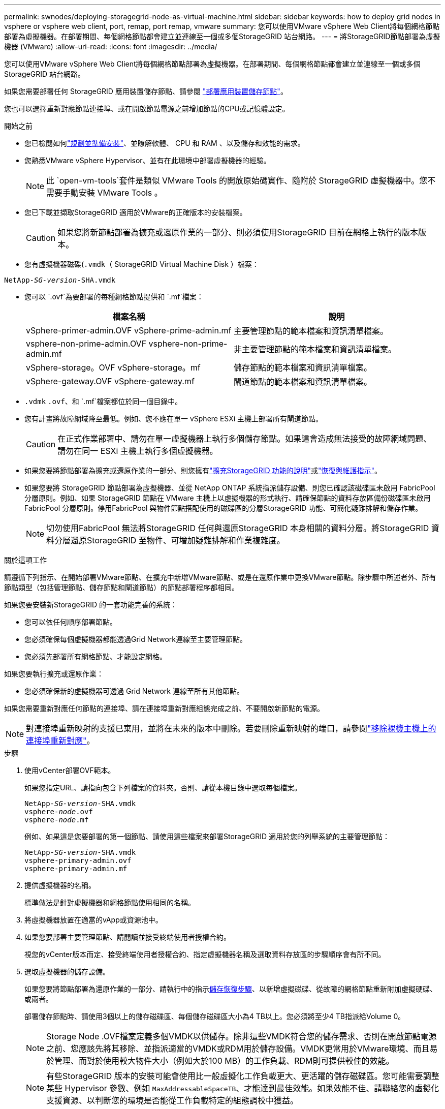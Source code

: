 ---
permalink: swnodes/deploying-storagegrid-node-as-virtual-machine.html 
sidebar: sidebar 
keywords: how to deploy grid nodes in vsphere or vsphere web client, port, remap, port remap, vmware 
summary: 您可以使用VMware vSphere Web Client將每個網格節點部署為虛擬機器。在部署期間、每個網格節點都會建立並連線至一個或多個StorageGRID 站台網路。 
---
= 將StorageGRID節點部署為虛擬機器 (VMware)
:allow-uri-read: 
:icons: font
:imagesdir: ../media/


[role="lead"]
您可以使用VMware vSphere Web Client將每個網格節點部署為虛擬機器。在部署期間、每個網格節點都會建立並連線至一個或多個StorageGRID 站台網路。

如果您需要部署任何 StorageGRID 應用裝置儲存節點、請參閱 https://docs.netapp.com/us-en/storagegrid-appliances/installconfig/deploying-appliance-storage-node.html["部署應用裝置儲存節點"^]。

您也可以選擇重新對應節點連接埠、或在開啟節點電源之前增加節點的CPU或記憶體設定。

.開始之前
* 您已檢閱如何link:index.html["規劃並準備安裝"]、並瞭解軟體、 CPU 和 RAM 、以及儲存和效能的需求。
* 您熟悉VMware vSphere Hypervisor、並有在此環境中部署虛擬機器的經驗。
+

NOTE: 此 `open-vm-tools`套件是類似 VMware Tools 的開放原始碼實作、隨附於 StorageGRID 虛擬機器中。您不需要手動安裝 VMware Tools 。

* 您已下載並擷取StorageGRID 適用於VMware的正確版本的安裝檔案。
+

CAUTION: 如果您將新節點部署為擴充或還原作業的一部分、則必須使用StorageGRID 目前在網格上執行的版本版本。

* 您有虛擬機器磁碟(`.vmdk`（ StorageGRID Virtual Machine Disk ）檔案：


[listing, subs="specialcharacters,quotes"]
----
NetApp-_SG-version_-SHA.vmdk
----
* 您可以 `.ovf`為要部署的每種網格節點提供和 `.mf`檔案：
+
[cols="1a,1a"]
|===
| 檔案名稱 | 說明 


| vSphere-primer-admin.OVF vSphere-prime-admin.mf  a| 
主要管理節點的範本檔案和資訊清單檔案。



| vsphere-non-prime-admin.OVF vsphere-non-prime-admin.mf  a| 
非主要管理節點的範本檔案和資訊清單檔案。



| vSphere-storage。OVF vSphere-storage。mf  a| 
儲存節點的範本檔案和資訊清單檔案。



| vSphere-gateway.OVF vSphere-gateway.mf  a| 
閘道節點的範本檔案和資訊清單檔案。

|===
*  `.vdmk` `.ovf`、和 `.mf`檔案都位於同一個目錄中。
* 您有計畫將故障網域降至最低。例如、您不應在單一 vSphere ESXi 主機上部署所有閘道節點。
+

CAUTION: 在正式作業部署中、請勿在單一虛擬機器上執行多個儲存節點。如果這會造成無法接受的故障網域問題、請勿在同一 ESXi 主機上執行多個虛擬機器。

* 如果您要將節點部署為擴充或還原作業的一部分、則您擁有link:../expand/index.html["擴充StorageGRID 功能的說明"]或link:../maintain/index.html["恢復與維護指示"]。
* 如果您要將 StorageGRID 節點部署為虛擬機器、並從 NetApp ONTAP 系統指派儲存設備、則您已確認該磁碟區未啟用 FabricPool 分層原則。例如、如果 StorageGRID 節點在 VMware 主機上以虛擬機器的形式執行、請確保節點的資料存放區備份磁碟區未啟用 FabricPool 分層原則。停用FabricPool 與物件節點搭配使用的磁碟區的分層StorageGRID 功能、可簡化疑難排解和儲存作業。
+

NOTE: 切勿使用FabricPool 無法將StorageGRID 任何與還原StorageGRID 本身相關的資料分層。將StorageGRID 資料分層還原StorageGRID 至物件、可增加疑難排解和作業複雜度。



.關於這項工作
請遵循下列指示、在開始部署VMware節點、在擴充中新增VMware節點、或是在還原作業中更換VMware節點。除步驟中所述者外、所有節點類型（包括管理節點、儲存節點和閘道節點）的節點部署程序都相同。

如果您要安裝新StorageGRID 的一套功能完善的系統：

* 您可以依任何順序部署節點。
* 您必須確保每個虛擬機器都能透過Grid Network連線至主要管理節點。
* 您必須先部署所有網格節點、才能設定網格。


如果您要執行擴充或還原作業：

* 您必須確保新的虛擬機器可透過 Grid Network 連線至所有其他節點。


如果您需要重新對應任何節點的連接埠、請在連接埠重新對應組態完成之前、不要開啟新節點的電源。


NOTE: 對連接埠重新映射的支援已棄用，並將在未來的版本中刪除。若要刪除重新映射的端口，請參閱link:../maintain/removing-port-remaps-on-bare-metal-hosts.html["移除裸機主機上的連接埠重新對應"]。

.步驟
. 使用vCenter部署OVF範本。
+
如果您指定URL、請指向包含下列檔案的資料夾。否則、請從本機目錄中選取每個檔案。

+
[listing, subs="specialcharacters,quotes"]
----
NetApp-_SG-version_-SHA.vmdk
vsphere-_node_.ovf
vsphere-_node_.mf
----
+
例如、如果這是您要部署的第一個節點、請使用這些檔案來部署StorageGRID 適用於您的列舉系統的主要管理節點：

+
[listing, subs="specialcharacters,quotes"]
----
NetApp-_SG-version_-SHA.vmdk
vsphere-primary-admin.ovf
vsphere-primary-admin.mf
----
. 提供虛擬機器的名稱。
+
標準做法是針對虛擬機器和網格節點使用相同的名稱。

. 將虛擬機器放置在適當的vApp或資源池中。
. 如果您要部署主要管理節點、請閱讀並接受終端使用者授權合約。
+
視您的vCenter版本而定、接受終端使用者授權合約、指定虛擬機器名稱及選取資料存放區的步驟順序會有所不同。

. 選取虛擬機器的儲存設備。
+
如果您要將節點部署為還原作業的一部分、請執行中的指示<<step_recovery_storage,儲存恢復步驟>>、以新增虛擬磁碟、從故障的網格節點重新附加虛擬硬碟、或兩者。

+
部署儲存節點時、請使用3個以上的儲存磁碟區、每個儲存磁碟區大小為4 TB以上。您必須將至少4 TB指派給Volume 0。

+

NOTE: Storage Node .OVF檔案定義多個VMDK以供儲存。除非這些VMDK符合您的儲存需求、否則在開啟節點電源之前、您應該先將其移除、並指派適當的VMDK或RDM用於儲存設備。VMDK更常用於VMware環境、而且易於管理、而對於使用較大物件大小（例如大於100 MB）的工作負載、RDM則可提供較佳的效能。

+

NOTE: 有些StorageGRID 版本的安裝可能會使用比一般虛擬化工作負載更大、更活躍的儲存磁碟區。您可能需要調整某些 Hypervisor 參數、例如 `MaxAddressableSpaceTB`、才能達到最佳效能。如果效能不佳、請聯絡您的虛擬化支援資源、以判斷您的環境是否能從工作負載特定的組態調校中獲益。

. 選取「網路」。
+
為每個來源網路選取目的地網路、以判斷StorageGRID 節點將使用哪些哪些「樣」網路。

+
** 網格網路為必填項目。您必須在vSphere環境中選取目的地網路。+ 網格網路用於所有內部 StorageGRID 流量。它可在網格中的所有節點之間、跨越所有站台和子網路提供連線。Grid Network上的所有節點都必須能夠與所有其他節點通訊。
** 如果您使用管理網路、請在vSphere環境中選取不同的目的地網路。如果您不使用管理網路、請選取您為網格網路選取的相同目的地。
** 如果您使用用戶端網路、請在vSphere環境中選取不同的目的地網路。如果您不使用用戶端網路、請選取您為 Grid Network 選取的相同目的地。
** 如果您使用管理或用戶端網路、則節點不必位於同一個管理或用戶端網路上。


. 對於 * 自訂範本 * 、請設定所需的 StorageGRID 節點內容。
+
.. 輸入*節點名稱*。
+

NOTE: 如果要恢復網格節點、則必須輸入要恢復的節點名稱。

.. 使用 * 暫存安裝密碼 * 下拉式清單來指定暫存安裝密碼、以便在新節點加入網格之前、您可以存取 VM 主控台或 StorageGRID 安裝 API 、或使用 SSH 。
+

NOTE: 暫存安裝密碼僅在節點安裝期間使用。將節點新增至網格之後、您可以使用存取該節點link:../admin/change-node-console-password.html["節點主控台密碼"]、此功能列於「恢復套件」的檔案中 `Passwords.txt`。

+
*** * 使用節點名稱 * ：您為「 * 節點名稱 * 」欄位提供的值會用作暫時安裝密碼。
*** * 使用自訂密碼 * ：使用自訂密碼作為暫時安裝密碼。
*** * 停用密碼 * ：不會使用暫存安裝密碼。如果您需要存取 VM 以偵錯安裝問題、請參閱link:troubleshooting-installation-issues.html["疑難排解安裝問題"]。


.. 如果選擇 * 使用自定義密碼 * ，請在 * 自定義密碼 * 字段中指定要使用的臨時安裝密碼。
.. 在「* Grid Network（eth0）*」區段中、針對* Grid網路IP組態*選取「Static」（靜態）或「DHCP」（DHCP）。
+
*** 如果選擇靜態、請輸入* Grid網路IP*、* Grid網路遮罩*、* Grid網路閘道*及* Grid網路MTU*。
*** 如果選擇DHCP、* Grid網路IP*、* Grid網路遮罩*和* Grid網路閘道*會自動指派。


.. 在*主管理IP*欄位中、輸入Grid Network主要管理節點的IP位址。
+

NOTE: 如果您要部署的節點是主要管理節點、則不適用此步驟。

+
如果您省略主要管理節點IP位址、當主要管理節點或至少有一個已設定ADD_IP的其他網格節點存在於同一個子網路時、就會自動探索IP位址。不過、建議您在此處設定主要管理節點IP位址。

.. 在*管理網路（eth1*）*區段中、針對*管理網路IP組態*選取靜態、DHCP或停用。
+
*** 如果您不想使用管理網路、請選取「已停用」、然後輸入 * 0.0.0.0* 作為管理網路 IP 。您可以將其他欄位保留空白。
*** 如果選擇靜態、請輸入*管理網路IP*、*管理網路遮罩*、*管理網路閘道*和*管理網路MTU*。
*** 如果選擇靜態、請輸入*管理網路外部子網路清單*。您也必須設定閘道。
*** 如果您選取DHCP、系統會自動指派*管理網路IP*、*管理網路遮罩*和*管理網路閘道*。


.. 在*用戶端網路（eth2）*區段中、針對*用戶端網路IP組態*選取靜態、DHCP或停用。
+
*** 如果您不想使用用戶端網路、請選取「已停用」、然後輸入 *0.0.0.0* 作為用戶端網路 IP 。您可以將其他欄位保留空白。
*** 如果選擇靜態、請輸入*用戶端網路IP*、*用戶端網路遮罩*、*用戶端網路閘道*及*用戶端網路MTU *。
*** 如果選擇DHCP、*用戶端網路IP*、*用戶端網路遮罩*和*用戶端網路閘道*會自動指派。




. 檢閱虛擬機器組態並進行必要的變更。
. 準備好完成後、選取* Finish（完成）*即可開始上傳虛擬機器。
. [[stae_recovery儲存設備]如果您將此節點部署為還原作業的一部分、但這不是完整節點還原、請在部署完成後執行下列步驟：
+
.. 在虛擬機器上按一下滑鼠右鍵、然後選取*編輯設定*。
.. 選取已指定用於儲存設備的每個預設虛擬硬碟、然後選取*移除*。
.. 視您的資料還原情況而定、請根據儲存需求新增虛擬磁碟、重新連接先前移除的故障網格節點所保留的任何虛擬硬碟、或兩者。
+
請注意下列重要準則：

+
*** 如果您要新增磁碟、則應該使用與節點還原之前使用的相同類型儲存設備。
*** Storage Node .OVF檔案定義多個VMDK以供儲存。除非這些VMDK符合您的儲存需求、否則在開啟節點電源之前、您應該先將其移除、並指派適當的VMDK或RDM用於儲存設備。VMDK更常用於VMware環境、而且易於管理、而對於使用較大物件大小（例如大於100 MB）的工作負載、RDM則可提供較佳的效能。




. [[vmware-remap-ports ]] 如果您需要重新對應此節點使用的連接埠、請依照下列步驟進行。
+
如果您的企業網路原則限制存取StorageGRID 一個或多個由他人使用的連接埠、您可能需要重新對應連接埠。如需 StorageGRID 使用的連接埠、請參閱link:../network/index.html["網路準則"]。

+

NOTE: 請勿重新對應負載平衡器端點中使用的連接埠。

+
.. 選取新的VM。
.. 從「Configure（設定）」索引標籤、選取「* Settings*>* vApp Options *（*設定*>* vApp選項vApp選項*的位置取決於vCenter的版本。
.. 在「*內容*」表格中、找出port_remap_inbound和port_remap。
.. 若要對稱對應連接埠的傳入和傳出通訊、請選取* port_remap*。
+

NOTE: 對連接埠重新映射的支援已棄用，並將在未來的版本中刪除。若要刪除重新映射的端口，請參閱link:../maintain/removing-port-remaps-on-bare-metal-hosts.html["移除裸機主機上的連接埠重新對應"]。

+

NOTE: 如果只設定port_remap、則您指定的對應會同時套用至傳入和傳出通訊。如果也指定port_remap_inbound、則port_remap僅適用於傳出通訊。

+
... 選擇*設定值*。
... 輸入連接埠對應：
+
`<network type>/<protocol>/<default port used by grid node>/<new port>`

+
`<network type>`為網格、管理或用戶端、且 `<protocol>`為 TCP 或 UDP 。

+
例如、若要從連接埠22重新對應ssh流量至連接埠3022、請輸入：

+
`client/tcp/22/3022`

+
您可以使用以逗號分隔的清單重新對應多個連接埠。

+
例如：

+
`client/tcp/18082/443, client/tcp/18083/80`

... 選擇*確定*。


.. 若要指定用於節點傳入通訊的連接埠、請選取* port_remap_inbound *。
+

NOTE: 如果您指定 port_remap_inbound 、但未指定 port_remap 值、則連接埠的輸出通訊將維持不變。

+
... 選擇*設定值*。
... 輸入連接埠對應：
+
`<network type>/<protocol>/<remapped inbound port>/<default inbound port used by grid node>`

+
`<network type>`為網格、管理或用戶端、且 `<protocol>`為 TCP 或 UDP 。

+
例如、若要重新對應傳送至連接埠3022的傳入SSH流量、以便網格節點在連接埠22接收該流量、請輸入下列命令：

+
`client/tcp/3022/22`

+
您可以使用以逗號分隔的清單重新對應多個傳入連接埠。

+
例如：

+
`grid/tcp/3022/22, admin/tcp/3022/22`

... 選擇*確定*




. 如果您要從預設設定增加節點的CPU或記憶體：
+
.. 在虛擬機器上按一下滑鼠右鍵、然後選取*編輯設定*。
.. 視需要變更CPU數量或記憶體容量。
+
將*記憶體保留*設為與分配給虛擬機器的*記憶體*大小相同的大小。

.. 選擇*確定*。


. 開啟虛擬機器電源。


.完成後
如果您將此節點部署為擴充或還原程序的一部分、請返回這些指示以完成此程序。
